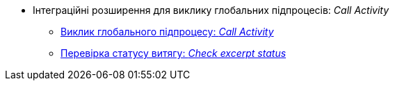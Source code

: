 ***** Інтеграційні розширення для виклику глобальних підпроцесів: _Call Activity_
****** xref:registry-develop:bp-modeling/bp/element-templates/call-activities/call-activity.adoc[Виклик глобального підпроцесу: _Call Activity_]
****** xref:registry-develop:bp-modeling/bp/element-templates/call-activities/check-excerpt-status.adoc[Перевірка статусу витягу: _Check excerpt status_]